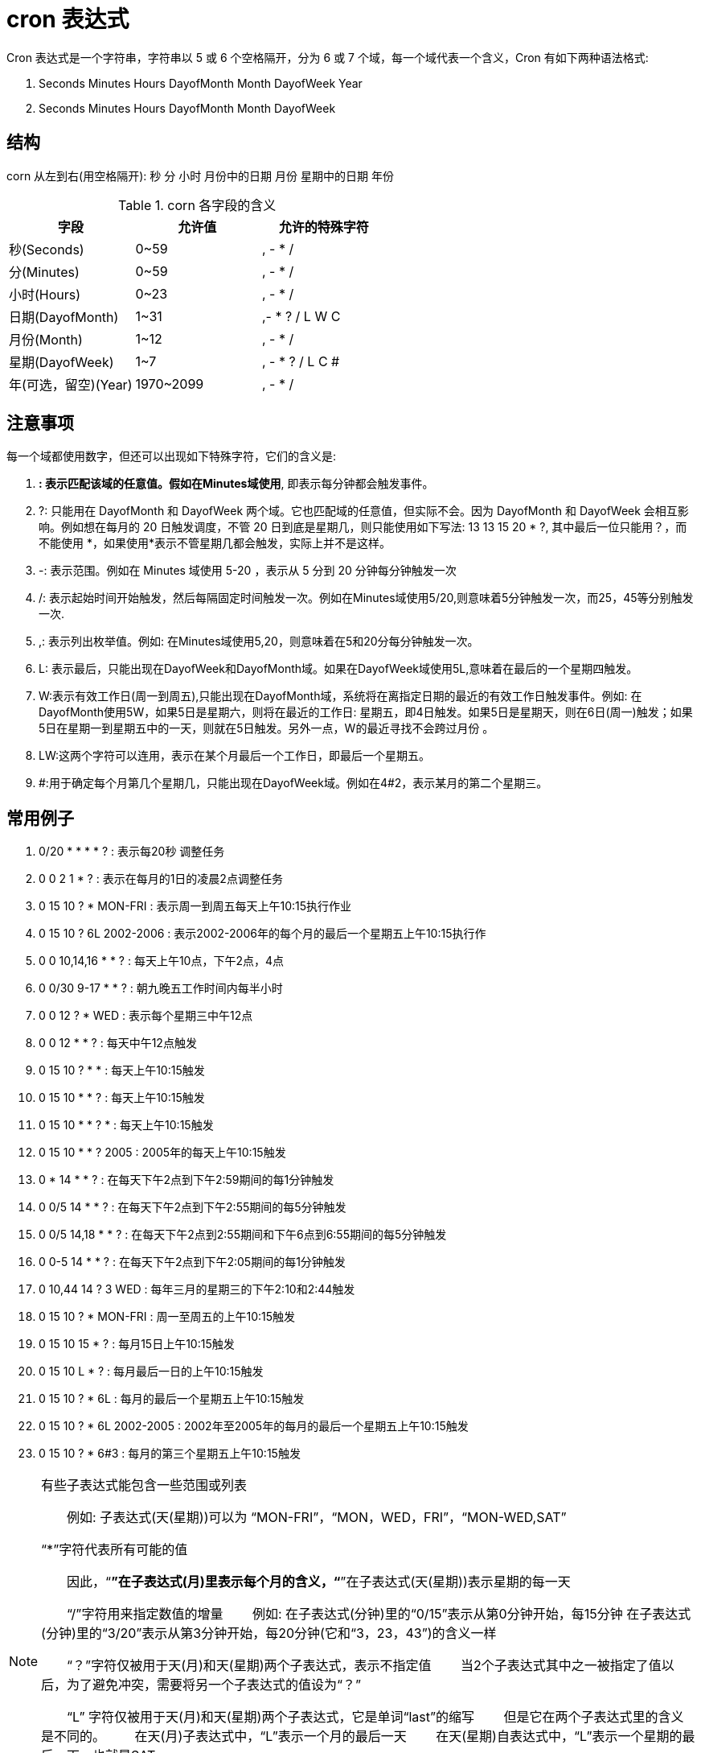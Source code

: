 [[cron-overview]]
= cron 表达式

Cron 表达式是一个字符串，字符串以 5 或 6 个空格隔开，分为 6 或 7 个域，每一个域代表一个含义，Cron 有如下两种语法格式:

. Seconds Minutes Hours DayofMonth Month DayofWeek Year
. Seconds Minutes Hours DayofMonth Month DayofWeek

== 结构

corn 从左到右(用空格隔开): 秒 分 小时 月份中的日期 月份 星期中的日期 年份

[[cron-field-tbl]]
.corn 各字段的含义
|===
| 字段 | 允许值 | 允许的特殊字符

| 秒(Seconds)| 0~59 | , - * /

| 分(Minutes)| 0~59 | , - * /

| 小时(Hours)| 0~23 | , - * /

| 日期(DayofMonth)| 1~31 | ,- * ? / L W C

| 月份(Month) | 1~12 | , - * /

| 星期(DayofWeek) | 1~7 | , - * ? / L C #

| 年(可选，留空)(Year) | 1970~2099 | , - * /
|===

== 注意事项

每一个域都使用数字，但还可以出现如下特殊字符，它们的含义是:

. *: 表示匹配该域的任意值。假如在Minutes域使用*, 即表示每分钟都会触发事件。
. ?: 只能用在 DayofMonth 和 DayofWeek 两个域。它也匹配域的任意值，但实际不会。因为 DayofMonth 和 DayofWeek 会相互影响。例如想在每月的 20 日触发调度，不管 20 日到底是星期几，则只能使用如下写法:  13 13 15 20 * ?, 其中最后一位只能用？，而不能使用 *，如果使用*表示不管星期几都会触发，实际上并不是这样。
. -: 表示范围。例如在 Minutes 域使用 5-20 ，表示从 5 分到 20 分钟每分钟触发一次
. /: 表示起始时间开始触发，然后每隔固定时间触发一次。例如在Minutes域使用5/20,则意味着5分钟触发一次，而25，45等分别触发一次.
. ,: 表示列出枚举值。例如: 在Minutes域使用5,20，则意味着在5和20分每分钟触发一次。
. L: 表示最后，只能出现在DayofWeek和DayofMonth域。如果在DayofWeek域使用5L,意味着在最后的一个星期四触发。
. W:表示有效工作日(周一到周五),只能出现在DayofMonth域，系统将在离指定日期的最近的有效工作日触发事件。例如: 在 DayofMonth使用5W，如果5日是星期六，则将在最近的工作日: 星期五，即4日触发。如果5日是星期天，则在6日(周一)触发；如果5日在星期一到星期五中的一天，则就在5日触发。另外一点，W的最近寻找不会跨过月份 。
. LW:这两个字符可以连用，表示在某个月最后一个工作日，即最后一个星期五。
. #:用于确定每个月第几个星期几，只能出现在DayofWeek域。例如在4#2，表示某月的第二个星期三。

== 常用例子

. 0/20 * * * * ?   : 表示每20秒 调整任务
. 0 0 2 1 * ?   : 表示在每月的1日的凌晨2点调整任务
. 0 15 10 ? * MON-FRI   : 表示周一到周五每天上午10:15执行作业
. 0 15 10 ? 6L 2002-2006   : 表示2002-2006年的每个月的最后一个星期五上午10:15执行作
. 0 0 10,14,16 * * ?   : 每天上午10点，下午2点，4点
. 0 0/30 9-17 * * ?   : 朝九晚五工作时间内每半小时
. 0 0 12 ? * WED   : 表示每个星期三中午12点
. 0 0 12 * * ?   : 每天中午12点触发
. 0 15 10 ? * *   : 每天上午10:15触发
. 0 15 10 * * ?   : 每天上午10:15触发
. 0 15 10 * * ? *   : 每天上午10:15触发
. 0 15 10 * * ? 2005   : 2005年的每天上午10:15触发
. 0 * 14 * * ?   : 在每天下午2点到下午2:59期间的每1分钟触发
. 0 0/5 14 * * ?   : 在每天下午2点到下午2:55期间的每5分钟触发
. 0 0/5 14,18 * * ?   : 在每天下午2点到2:55期间和下午6点到6:55期间的每5分钟触发
. 0 0-5 14 * * ?   : 在每天下午2点到下午2:05期间的每1分钟触发
. 0 10,44 14 ? 3 WED   : 每年三月的星期三的下午2:10和2:44触发
. 0 15 10 ? * MON-FRI   : 周一至周五的上午10:15触发
. 0 15 10 15 * ?   : 每月15日上午10:15触发
. 0 15 10 L * ?   : 每月最后一日的上午10:15触发
. 0 15 10 ? * 6L   : 每月的最后一个星期五上午10:15触发
. 0 15 10 ? * 6L 2002-2005   : 2002年至2005年的每月的最后一个星期五上午10:15触发
. 0 15 10 ? * 6#3   : 每月的第三个星期五上午10:15触发

[NOTE]
====
有些子表达式能包含一些范围或列表

　　例如: 子表达式(天(星期))可以为 “MON-FRI”，“MON，WED，FRI”，“MON-WED,SAT”

“*”字符代表所有可能的值

　　因此，“*”在子表达式(月)里表示每个月的含义，“*”在子表达式(天(星期))表示星期的每一天


　　“/”字符用来指定数值的增量
　　例如: 在子表达式(分钟)里的“0/15”表示从第0分钟开始，每15分钟
在子表达式(分钟)里的“3/20”表示从第3分钟开始，每20分钟(它和“3，23，43”)的含义一样


　　“？”字符仅被用于天(月)和天(星期)两个子表达式，表示不指定值
　　当2个子表达式其中之一被指定了值以后，为了避免冲突，需要将另一个子表达式的值设为“？”

　　“L” 字符仅被用于天(月)和天(星期)两个子表达式，它是单词“last”的缩写
　　但是它在两个子表达式里的含义是不同的。
　　在天(月)子表达式中，“L”表示一个月的最后一天
　　在天(星期)自表达式中，“L”表示一个星期的最后一天，也就是SAT

　　如果在“L”前有具体的内容，它就具有其他的含义了

　　例如: “6L”表示这个月的倒数第６天，“FRIL”表示这个月的最一个星期五
　　注意: 在使用“L”参数时，不要指定列表或范围，因为这会导致问题
====



